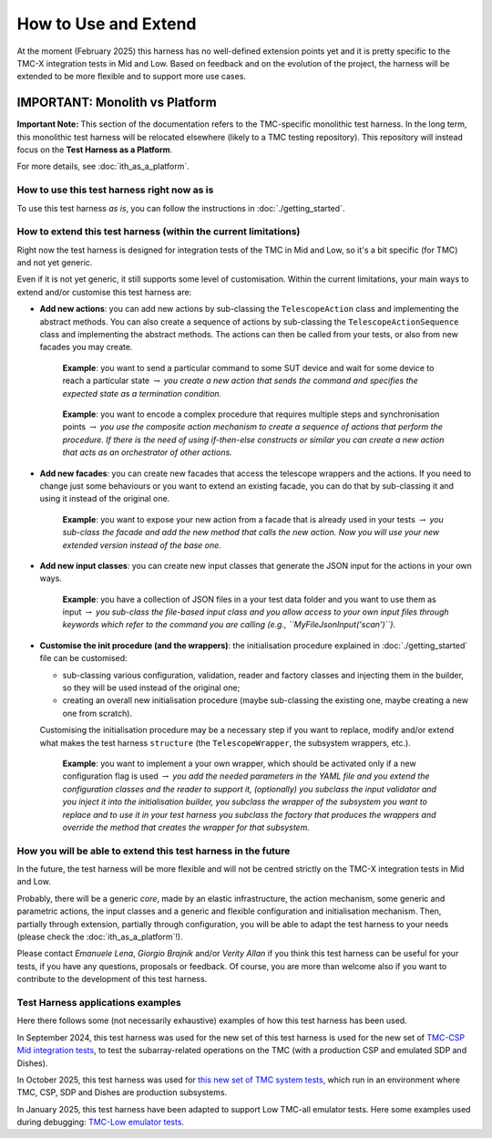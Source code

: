 How to Use and Extend
========================


At the moment (February 2025) this harness has no well-defined
extension points yet and it is pretty specific to the TMC-X
integration tests in Mid and Low. Based on feedback and on the evolution of the
project, the harness will be extended to be more flexible and to support
more use cases.

IMPORTANT: Monolith vs Platform
~~~~~~~~~~~~~~~~~~~~~~~~~~~~~~~~

**Important Note:** This section of the documentation refers to the  
TMC-specific monolithic test harness. In the long term, this monolithic  
test harness will be relocated elsewhere (likely to a TMC testing repository).  
This repository will instead focus on the **Test Harness as a Platform**.  

For more details, see :doc:`ith_as_a_platform`.  

How to use this test harness right now as is
--------------------------------------------

To use this test harness *as is*, you can follow the instructions in :doc:`./getting_started`.

How to extend this test harness (within the current limitations)
----------------------------------------------------------------

Right now the test harness is designed for integration
tests of the TMC in Mid and Low, so it's a bit specific (for TMC) and not yet
generic.

Even if it is not yet generic, it still supports some level of
customisation. Within the current limitations, your main ways to extend
and/or customise this test harness are:

-  **Add new actions**: you can add new actions by sub-classing the
   ``TelescopeAction`` class and implementing the abstract methods. You
   can also create a sequence of actions by sub-classing the
   ``TelescopeActionSequence`` class and implementing the abstract
   methods. The actions can then be called from your tests, or also from
   new facades you may create.

      **Example**: you want to send a particular command to some SUT
      device and wait for some device to reach a particular state
      :math:`\to` *you create a new action that sends the command and
      specifies the expected state as a termination condition.*

   ..

      **Example**: you want to encode a complex procedure that requires
      multiple steps and synchronisation points :math:`\to` *you use the
      composite action mechanism to create a sequence of actions that
      perform the procedure. If there is the need of using if-then-else
      constructs or similar you can create a new action that acts as an
      orchestrator of other actions.*

-  **Add new facades**: you can create new facades that access the
   telescope wrappers and the actions. If you need to change just some
   behaviours or you want to extend an existing facade, you can do that
   by sub-classing it and using it instead of the original one.

      **Example**: you want to expose your new action from a facade that
      is already used in your tests :math:`\to` *you sub-class the
      facade and add the new method that calls the new action. Now you
      will use your new extended version instead of the base one.*

-  **Add new input classes**: you can create new input classes that
   generate the JSON input for the actions in your own ways.

      **Example**: you have a collection of JSON files in a your test
      data folder and you want to use them as input :math:`\to` *you
      sub-class the file-based input class and you allow access to your own
      input files through keywords which refer to the command you
      are calling (e.g., ``MyFileJsonInput('scan')``).*

-  **Customise the init procedure (and the wrappers)**: the
   initialisation procedure explained in :doc:`./getting_started` file can be
   customised:

   -  sub-classing various configuration, validation, reader and factory
      classes and injecting them in the builder, so they will be used
      instead of the original one;
   -  creating an overall new initialisation procedure (maybe
      sub-classing the existing one, maybe creating a new one from
      scratch).

   Customising the initialisation procedure may be a necessary step if
   you want to replace, modify and/or extend what makes the test harness
   ``structure`` (the ``TelescopeWrapper``, the subsystem wrappers,
   etc.).

      **Example**: you want to implement a your own wrapper, which
      should be activated only if a new configuration flag is used
      :math:`\to` *you add the needed parameters in the YAML file and
      you extend the configuration classes and the reader to support it,
      (optionally) you subclass the input validator and you inject it
      into the initialisation builder, you subclass the wrapper of the
      subsystem you want to replace and to use it in your test harness
      you subclass the factory that produces the wrappers and override
      the method that creates the wrapper for that subsystem.*

How you will be able to extend this test harness in the future
--------------------------------------------------------------

In the future, the test harness will be more flexible and will not be
centred strictly on the TMC-X integration tests in Mid and Low.

Probably, there will be a generic *core*, made by an elastic
infrastructure, the action mechanism, some generic and parametric
actions, the input classes and a generic and flexible configuration and
initialisation mechanism. Then, partially through extension, partially
through configuration, you will be able to adapt the test harness to
your needs (please check the :doc:`ith_as_a_platform`!).

Please contact *Emanuele Lena*, *Giorgio Brajnik* and/or *Verity Allan*
if you think this test harness can be useful for your tests, if you have
any questions, proposals or feedback. Of course, you are more than
welcome also if you want to contribute to the development of this test
harness.

Test Harness applications examples
----------------------------------

Here there follows some (not necessarily exhaustive) examples of how this
test harness has been used.

In September 2024, this test harness was used for the new set of
this test harness is used for the new set of
`TMC-CSP Mid integration
tests <https://gitlab.com/ska-telescope/ska-tmc/ska-tmc-mid-integration/-/merge_requests/234>`__,
to test the subarray-related operations on
the TMC (with a production CSP and emulated SDP and Dishes).

In October 2025, this test harness was used for 
`this new set of TMC system tests <https://gitlab.com/ska-telescope/ska-sw-integration-testing/-/merge_requests/7/>`__,
which run in an environment where TMC, CSP, SDP and Dishes are production
subsystems.

In January 2025, this test harness have been adapted to support Low
TMC-all emulator tests. Here some examples used during debugging:
`TMC-Low emulator tests <https://gitlab.com/ska-telescope/ska-tmc/ska-tmc-low-integration/-/merge_requests/64>`__.

